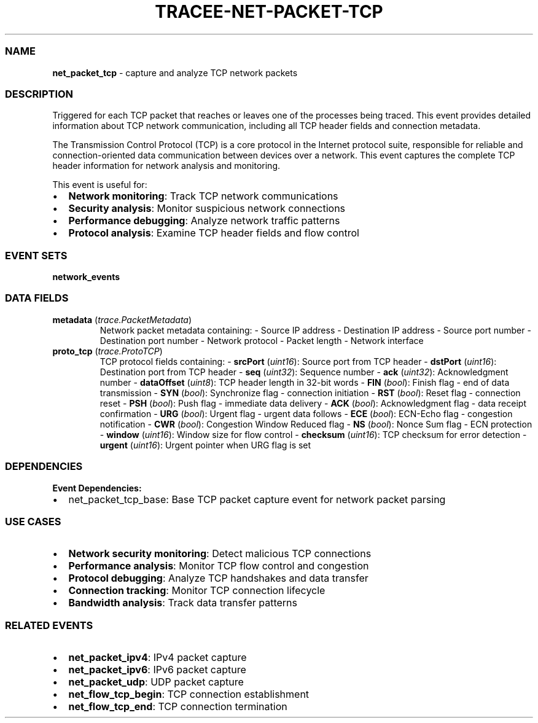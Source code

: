 .\" Automatically generated by Pandoc 3.2
.\"
.TH "TRACEE\-NET\-PACKET\-TCP" "1" "" "" "Tracee Event Manual"
.SS NAME
\f[B]net_packet_tcp\f[R] \- capture and analyze TCP network packets
.SS DESCRIPTION
Triggered for each TCP packet that reaches or leaves one of the
processes being traced.
This event provides detailed information about TCP network
communication, including all TCP header fields and connection metadata.
.PP
The Transmission Control Protocol (TCP) is a core protocol in the
Internet protocol suite, responsible for reliable and
connection\-oriented data communication between devices over a network.
This event captures the complete TCP header information for network
analysis and monitoring.
.PP
This event is useful for:
.IP \[bu] 2
\f[B]Network monitoring\f[R]: Track TCP network communications
.IP \[bu] 2
\f[B]Security analysis\f[R]: Monitor suspicious network connections
.IP \[bu] 2
\f[B]Performance debugging\f[R]: Analyze network traffic patterns
.IP \[bu] 2
\f[B]Protocol analysis\f[R]: Examine TCP header fields and flow control
.SS EVENT SETS
\f[B]network_events\f[R]
.SS DATA FIELDS
.TP
\f[B]metadata\f[R] (\f[I]trace.PacketMetadata\f[R])
Network packet metadata containing: \- Source IP address \- Destination
IP address \- Source port number \- Destination port number \- Network
protocol \- Packet length \- Network interface
.TP
\f[B]proto_tcp\f[R] (\f[I]trace.ProtoTCP\f[R])
TCP protocol fields containing: \- \f[B]srcPort\f[R] (\f[I]uint16\f[R]):
Source port from TCP header \- \f[B]dstPort\f[R] (\f[I]uint16\f[R]):
Destination port from TCP header \- \f[B]seq\f[R] (\f[I]uint32\f[R]):
Sequence number \- \f[B]ack\f[R] (\f[I]uint32\f[R]): Acknowledgment
number \- \f[B]dataOffset\f[R] (\f[I]uint8\f[R]): TCP header length in
32\-bit words \- \f[B]FIN\f[R] (\f[I]bool\f[R]): Finish flag \- end of
data transmission \- \f[B]SYN\f[R] (\f[I]bool\f[R]): Synchronize flag \-
connection initiation \- \f[B]RST\f[R] (\f[I]bool\f[R]): Reset flag \-
connection reset \- \f[B]PSH\f[R] (\f[I]bool\f[R]): Push flag \-
immediate data delivery \- \f[B]ACK\f[R] (\f[I]bool\f[R]):
Acknowledgment flag \- data receipt confirmation \- \f[B]URG\f[R]
(\f[I]bool\f[R]): Urgent flag \- urgent data follows \- \f[B]ECE\f[R]
(\f[I]bool\f[R]): ECN\-Echo flag \- congestion notification \-
\f[B]CWR\f[R] (\f[I]bool\f[R]): Congestion Window Reduced flag \-
\f[B]NS\f[R] (\f[I]bool\f[R]): Nonce Sum flag \- ECN protection \-
\f[B]window\f[R] (\f[I]uint16\f[R]): Window size for flow control \-
\f[B]checksum\f[R] (\f[I]uint16\f[R]): TCP checksum for error detection
\- \f[B]urgent\f[R] (\f[I]uint16\f[R]): Urgent pointer when URG flag is
set
.SS DEPENDENCIES
\f[B]Event Dependencies:\f[R]
.IP \[bu] 2
net_packet_tcp_base: Base TCP packet capture event for network packet
parsing
.SS USE CASES
.IP \[bu] 2
\f[B]Network security monitoring\f[R]: Detect malicious TCP connections
.IP \[bu] 2
\f[B]Performance analysis\f[R]: Monitor TCP flow control and congestion
.IP \[bu] 2
\f[B]Protocol debugging\f[R]: Analyze TCP handshakes and data transfer
.IP \[bu] 2
\f[B]Connection tracking\f[R]: Monitor TCP connection lifecycle
.IP \[bu] 2
\f[B]Bandwidth analysis\f[R]: Track data transfer patterns
.SS RELATED EVENTS
.IP \[bu] 2
\f[B]net_packet_ipv4\f[R]: IPv4 packet capture
.IP \[bu] 2
\f[B]net_packet_ipv6\f[R]: IPv6 packet capture
.IP \[bu] 2
\f[B]net_packet_udp\f[R]: UDP packet capture
.IP \[bu] 2
\f[B]net_flow_tcp_begin\f[R]: TCP connection establishment
.IP \[bu] 2
\f[B]net_flow_tcp_end\f[R]: TCP connection termination
